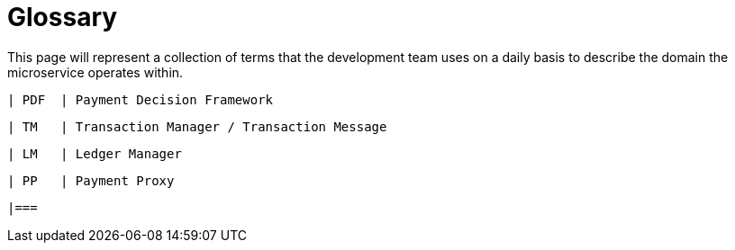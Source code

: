 = Glossary

This page will represent a collection of terms that the development team uses on a daily basis to describe the domain the
microservice operates within.

    | PDF  | Payment Decision Framework

    | TM   | Transaction Manager / Transaction Message

    | LM   | Ledger Manager

    | PP   | Payment Proxy

    |===